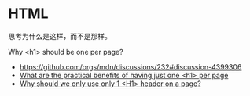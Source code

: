 * HTML
:PROPERTIES:
:CUSTOM_ID: html
:END:
思考为什么是这样，而不是那样。

Why <h1> should be one per page?

- [[https://github.com/orgs/mdn/discussions/232#discussion-4399306]]
- [[https://webmasters.stackexchange.com/q/115718][What are the practical benefits of having just one <h1> per page]]
- [[https://www.quora.com/Why-should-we-only-use-only-1-H1-header-on-a-page][Why should we only use only 1 <H1> header on a page?]]
